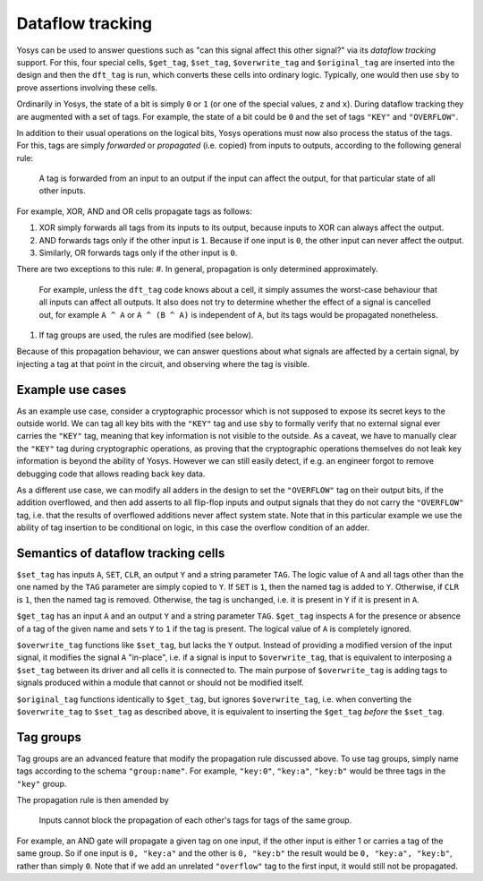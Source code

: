 Dataflow tracking
-------------------
Yosys can be used to answer questions such as "can this signal affect this other signal?" via its *dataflow tracking* support.
For this, four special cells, ``$get_tag``, ``$set_tag``, ``$overwrite_tag`` and ``$original_tag`` are inserted into the design and then the ``dft_tag`` is run, which converts these cells into ordinary logic.
Typically, one would then use ``sby`` to prove assertions involving these cells.

Ordinarily in Yosys, the state of a bit is simply ``0`` or ``1`` (or one of the special values, ``z`` and ``x``).
During dataflow tracking they are augmented with a set of tags.
For example, the state of a bit could be ``0`` and the set of tags ``"KEY"`` and ``"OVERFLOW"``.

In addition to their usual operations on the logical bits, Yosys operations must now also process the status of the tags.
For this, tags are simply *forwarded* or *propagated* (i.e. copied) from inputs to outputs, according to the following general rule:

   A tag is forwarded from an input to an output if the input can affect the output, for that particular state of all other inputs.

For example, XOR, AND and OR cells propagate tags as follows:

#. XOR simply forwards all tags from its inputs to its output, because inputs to XOR can always affect the output.
#. AND forwards tags only if the other input is ``1``. Because if one input is ``0``, the other input can never affect the output.
#. Similarly, OR forwards tags only if the other input is ``0``.

There are two exceptions to this rule:
#. In general, propagation is only determined approximately.
   For example, unless the ``dft_tag`` code knows about a cell, it simply assumes the worst-case behaviour that all inputs can affect all outputs.
   It also does not try to determine whether the effect of a signal is cancelled out, for example ``A ^ A`` or ``A ^ (B ^ A)`` is independent of ``A``, but its tags would be propagated nonetheless.
#. If tag groups are used, the rules are modified (see below).

Because of this propagation behaviour, we can answer questions about what signals are affected by a certain signal, by injecting a tag at that point in the circuit, and observing where the tag is visible.

Example use cases
~~~~~~~~~~~~~~~~~~
As an example use case, consider a cryptographic processor which is not supposed to expose its secret keys to the outside world.
We can tag all key bits with the ``"KEY"`` tag and use ``sby`` to formally verify that no external signal ever carries the ``"KEY"`` tag, meaning that key information is not visible to the outside.
As a caveat, we have to manually clear the ``"KEY"`` tag during cryptographic operations, as proving that the cryptographic operations themselves do not leak key information is beyond the ability of Yosys.
However we can still easily detect, if e.g. an engineer forgot to remove debugging code that allows reading back key data.

As a different use case, we can modify all adders in the design to set the ``"OVERFLOW"`` tag on their output bits, if the addition overflowed, and then add asserts to all flip-flop inputs and output signals that they do not carry the ``"OVERFLOW"`` tag, i.e. that the results of overflowed additions never affect system state.
Note that in this particular example we use the ability of tag insertion to be conditional on logic, in this case the overflow condition of an adder.

Semantics of dataflow tracking cells
~~~~~~~~~~~~~~~~~~~~~~~~~~~~~~~~~~~~~~~~

``$set_tag`` has inputs ``A``, ``SET``, ``CLR``, an output ``Y`` and a string parameter ``TAG``.
The logic value of ``A`` and all tags other than the one named by the ``TAG`` parameter are simply copied to ``Y``.
If ``SET`` is ``1``, then the named tag is added to ``Y``.
Otherwise, if ``CLR`` is ``1``, then the named tag is removed.
Otherwise, the tag is unchanged, i.e. it is present in ``Y`` if it is present in ``A``.

``$get_tag`` has an input ``A`` and an output ``Y`` and a string parameter ``TAG``.
``$get_tag`` inspects ``A`` for the presence or absence of a tag of the given name and sets ``Y`` to ``1`` if the tag is present.
The logical value of ``A`` is completely ignored.

``$overwrite_tag`` functions like ``$set_tag``, but lacks the ``Y`` output.
Instead of providing a modified version of the input signal, it modifies the signal ``A`` "in-place", i.e. if a signal is input to ``$overwrite_tag``, that is equivalent to interposing a ``$set_tag`` between its driver and all cells it is connected to.
The main purpose of ``$overwrite_tag`` is adding tags to signals produced within a module that cannot or should not be modified itself.

``$original_tag`` functions identically to ``$get_tag``, but ignores ``$overwrite_tag``, i.e. when converting the ``$overwrite_tag`` to ``$set_tag`` as described above, it is equivalent to inserting the ``$get_tag`` *before* the ``$set_tag``.

Tag groups
~~~~~~~~~~~~~~
Tag groups are an advanced feature that modify the propagation rule discussed above.
To use tag groups, simply name tags according to the schema ``"group:name"``.
For example, ``"key:0"``, ``"key:a"``, ``"key:b"`` would be three tags in the ``"key"`` group.

The propagation rule is then amended by

   Inputs cannot block the propagation of each other's tags for tags of the same group.

For example, an AND gate will propagate a given tag on one input, if the other input is either 1 or carries a tag of the same group.
So if one input is ``0, "key:a"`` and the other is ``0, "key:b"`` the result would be ``0, "key:a", "key:b"``, rather than simply ``0``.
Note that if we add an unrelated ``"overflow"`` tag to the first input, it would still not be propagated.